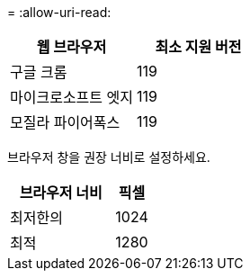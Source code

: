 = 
:allow-uri-read: 


[cols="2a,2a"]
|===
| 웹 브라우저 | 최소 지원 버전 


 a| 
구글 크롬
 a| 
119



 a| 
마이크로소프트 엣지
 a| 
119



 a| 
모질라 파이어폭스
 a| 
119

|===
브라우저 창을 권장 너비로 설정하세요.

[cols="3a,1a"]
|===
| 브라우저 너비 | 픽셀 


 a| 
최저한의
 a| 
1024



 a| 
최적
 a| 
1280

|===